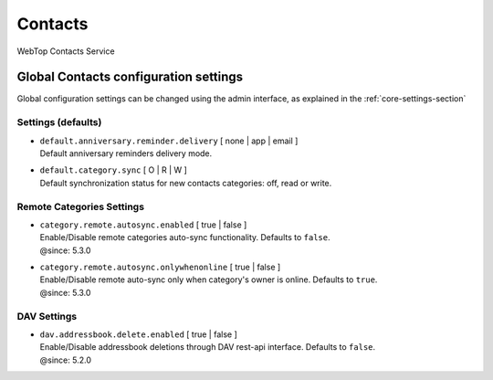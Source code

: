 ========
Contacts
========

WebTop Contacts Service

Global Contacts configuration settings
######################################

Global configuration settings can be changed using the admin interface, as explained in the :ref:`core-settings-section`

.. _contacts-default-settings-section:

Settings (defaults)
-------------------

* | ``default.anniversary.reminder.delivery`` [ none | app | email ]
  | Default anniversary reminders delivery mode.

* | ``default.category.sync`` [ O | R | W ]
  | Default synchronization status for new contacts categories: off, read or write.

.. _category-remote-settings-section:

Remote Categories Settings
--------------------------

* | ``category.remote.autosync.enabled`` [ true | false ]
  | Enable/Disable remote categories auto-sync functionality. Defaults to ``false``.
  | @since: 5.3.0

* | ``category.remote.autosync.onlywhenonline`` [ true | false ]
  | Enable/Disable remote auto-sync only when category's owner is online. Defaults to ``true``.
  | @since: 5.3.0

.. _contacts-dav-settings-section:

DAV Settings
------------

* | ``dav.addressbook.delete.enabled`` [ true | false ]
  | Enable/Disable addressbook deletions through DAV rest-api interface. Defaults to ``false``.
  | @since: 5.2.0
